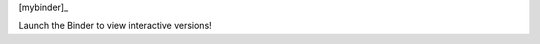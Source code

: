 [mybinder]_

.. mybinder:: http://mybinder.org/badge.svg :target: http://mybinder.org/repo/brainstorm/scikit-allel-tests

Launch the Binder to view interactive versions!
